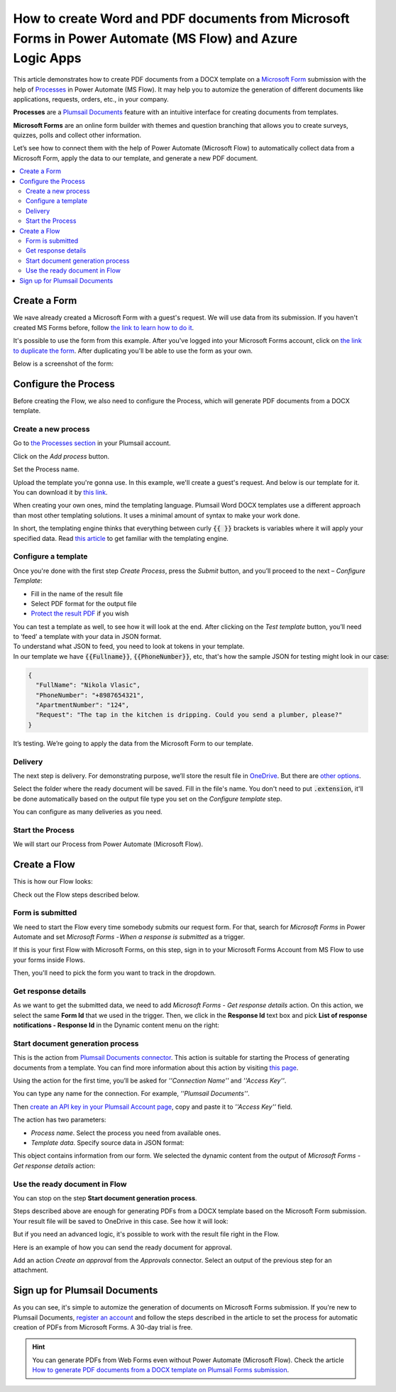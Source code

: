 .. title::  Create Word and PDF documents from Microsoft Forms in Power Automate and Azure Logic Apps

.. meta::
   :description: Check out a ready-to-use example of Microsoft Forms populating Word DOCX templates and convert to PDF in Power Automate Flow.

How to create Word and PDF documents from Microsoft Forms in Power Automate (MS Flow) and Azure Logic Apps
==========================================================================================================

This article demonstrates how to create PDF documents from a DOCX template on a `Microsoft Form <https://forms.office.com/>`_ submission with the help of `Processes <../../../user-guide/processes/index.html>`_ in Power Automate (MS Flow). It may help you to automize the generation of different documents like applications, requests, orders, etc., in your company. 

**Processes** are a `Plumsail Documents <https://plumsail.com/documents/>`_ feature with an intuitive interface for creating documents from templates.

**Microsoft Forms** are an online form builder with themes and question branching that allows you to create surveys, quizzes, polls and collect other information.

Let’s see how to connect them with the help of Power Automate (Microsoft Flow) to automatically collect data from a Microsoft Form, apply the data to our template, and generate a new PDF document.

.. contents::
    :local:
    :depth: 2

Create a Form
-------------

We наve already created a Microsoft Form with a guest's request. We will use data from its submission. If you haven't created MS Forms before, follow `the link to learn how to do it <https://support.office.com/en-gb/article/create-a-form-with-microsoft-forms-4ffb64cc-7d5d-402f-b82e-b1d49418fd9d>`_.

It's possible to use the form from this example. After you've logged into your Microsoft Forms account, click on `the link to duplicate the form <https://forms.office.com/Pages/ShareFormPage.aspx?id=sw17qLgWx0qMVHqdDlcIbmR30TR_6NdLl37R-A7gviRURUxUSDJTMjhVR1lWQjFDVkFOVDhLSkRDNC4u&sharetoken=Fp7WzOz6WSxbJFcBy8Qq>`_. After duplicating you'll be able to use the form as your own. 

Below is a screenshot of the form:

.. image:: ../../../_static/img/flow/how-tos/microsoft-form.png
    :alt: Microsoft Form

Configure the Process
---------------------

Before creating the Flow, we also need to configure the Process, which will generate PDF documents from a DOCX template.

Create a new process
~~~~~~~~~~~~~~~~~~~~

Go to `the Processes section <https://account.plumsail.com/documents/processes>`_ in your Plumsail account.

Click on the *Add process* button.

.. image:: ../../../_static/img/user-guide/processes/how-tos/add-process-button.png
    :alt: add process button

Set the Process name. 

.. image:: ../../../_static/img/flow/how-tos/create-new-process-plumsail-forms.png
    :alt: generate PDF from Typeform

Upload the template you're gonna use. In this example, we'll create a guest's request. And below is our template for it. You can download it by `this link <../../../_static/files/flow/how-tos/Create-Word-and-PDF-Request-template.docx>`_.


.. image:: ../../../_static/img/flow/how-tos/create-docx-pdf-template.png
    :alt: Docx template


When creating your own ones, mind the templating language. Plumsail Word DOCX templates use a different approach than most other templating solutions. It uses a minimal amount of syntax to make your work done.

In short, the templating engine thinks that everything between curly :code:`{{ }}` brackets is variables where it will apply your specified data. 
Read `this article <../../../document-generation/docx/how-it-works.html>`_ to get familiar with the templating engine.

Configure a template
~~~~~~~~~~~~~~~~~~~~

Once you're done with the first step *Create Process*, press the *Submit* button, and you’ll proceed to the next – *Configure Template*:

- Fill in the name of the result file
- Select PDF format for the output file
- `Protect the result PDF <../../../user-guide/processes/create-process.html#add-watermark>`_ if you wish

.. image:: ../../../_static/img/flow/how-tos/configure-template-forms.png
    :alt: Configure template


You can test a template as well, to see how it will look at the end. After clicking on the *Test template* button, you’ll need to ‘feed’ a template with your data in JSON format. 
To understand what JSON to feed, you need to look at tokens in your template. 
In our template we have :code:`{{Fullname}}`, :code:`{{PhoneNumber}}`, etc, that's how the sample JSON for testing might look in our case:


.. code:: json

    {
      "FullName": "Nikola Vlasic",
      "PhoneNumber": "+8987654321",
      "ApartmentNumber": "124",
      "Request": "The tap in the kitchen is dripping. Could you send a plumber, please?"
    }


.. image:: ../../../_static/img/flow/how-tos/test-template-jotform-processes.png
    :alt: test template

It’s testing. We’re going to apply the data from the Microsoft Form to our template. 

Delivery
~~~~~~~~

The next step is delivery. For demonstrating purpose, we’ll store the result file in `OneDrive <../../../user-guide/processes/deliveries/one-drive.html>`_. But there are `other options <../../../user-guide/processes/create-delivery.html#list-of-available-deliveries>`_.

Select the folder where the ready document will be saved. Fill in the file's name. You don't need to put :code:`.extension`, it'll be done automatically based on the output file type you set on the *Configure template* step.

.. image:: ../../../_static/img/flow/how-tos/onedrive-forms.png
    :alt: create pdf from template on form submission

You can configure as many deliveries as you need.

Start the Process
~~~~~~~~~~~~~~~~~
We will start our Process from Power Automate (Microsoft Flow). 

Create a Flow
-------------
This is how our Flow looks:

.. image:: ../../../_static/img/flow/how-tos/MSform-processes.png
    :alt: pdf from Microsoft Form flow


Check out the Flow steps described below.

Form is submitted
~~~~~~~~~~~~~~~~~

We need to start the Flow every time somebody submits our request form. For that, search for *Microsoft Forms* in Power Automate and set *Microsoft Forms - When a response is submitted* as a trigger.

If this is your first Flow with Microsoft Forms, on this step, sign in to your Microsoft Forms Account from MS Flow to use your forms inside Flows.

Then, you'll need to pick the form you want to track in the dropdown.

.. image:: ../../../_static/img/flow/how-tos/MSform-trigger.png
    :alt: Microsoft Form trigger


Get response details
~~~~~~~~~~~~~~~~~~~~
As we want to get the submitted data, we need to add *Microsoft Forms - Get response details* action. On this action, we select the same **Form Id** that we used in the trigger. Then, we click in the **Response Id** text box and pick **List of response notifications - Response Id** in the Dynamic content menu on the right:

.. image:: ../../../_static/img/flow/how-tos/Microsoft-Forms-Response-ID.png
    :alt: Get response details

Start document generation process
~~~~~~~~~~~~~~~~~~~~~~~~~~~~~~~~~
This is the action from `Plumsail Documents connector <../../../getting-started/use-from-flow.html>`_. This action is suitable for starting the Process of generating documents from a template. You can find more information about this action by visiting `this page <../../../flow/actions/document-processing.html#start-document-generation-process>`_.

Using the action for the first time, you’ll be asked for *''Connection Name''* and *''Access Key''*. 

.. image:: ../../../_static/img/getting-started/create-flow-connection.png
    :alt: create flow connection

You can type any name for the connection. For example, *''Plumsail Documents''*. 

Then `create an API key in your Plumsail Account page <https://plumsail.com/docs/documents/v1.x/getting-started/sign-up.html>`_, copy and paste it to *''Access Key''* field.

The action has two parameters:

.. image:: ../../../_static/img/user-guide/processes/how-tos/start-generation-docs-action.png
    :alt: start generation documents action

- *Process name*. Select the process you need from available ones. 
- *Template data*. Specify source data in JSON format:

.. image:: ../../../_static/img/flow/how-tos/Microsoft-Forms-DOCX-PDF-data.png
    :alt: Template data in JSON format

This object contains information from our form. We selected the dynamic content from the output of *Microsoft Forms - Get response details* action:

.. image:: ../../../_static/img/flow/how-tos/Microsoft-Forms-DOCX-PDF-Dynamic-content.png
    :alt: Menu on the right

Use the ready document in Flow
~~~~~~~~~~~~~~~~~~~~~~~~~~~~~~

You can stop on the step **Start document generation process**. 

Steps described above are enough for generating PDFs from a DOCX template based on the Microsoft Form submission. Your result file will be saved to OneDrive in this case. See how it will look:

.. image:: ../../../_static/img/flow/how-tos/JotForms-DOCX-PDF-result.png
    :alt: Final document

But if you need an advanced logic, it's possible to work with the result file right in the Flow. 

Here is an example of how you can send the ready document for approval. 

Add an action *Create an approval* from the *Approvals* connector. Select an output of the previous step for an attachment.

.. image:: ../../../_static/img/user-guide/processes/how-tos/create-an-approval.png
    :alt: send pdf for approval

Sign up for Plumsail Documents
------------------------------

As you can see, it's simple to automize the generation of documents on Microsoft Forms submission. If you're new to Plumsail Documents, `register an account <https://auth.plumsail.com/Account/Register?ReturnUrl=https://account.plumsail.com/documents/processes/reg>`_ and follow the steps described in the article to set the process for automatic creation of PDFs from Microsoft Forms. A 30-day trial is free.

.. hint:: You can generate PDFs from Web Forms even without Power Automate (Microsoft Flow). Check the article `How to generate PDF documents from a DOCX template on Plumsail Forms submission <../../../user-guide/processes/examples/auto-populate-pdf-from-plumsail-forms.html>`_.